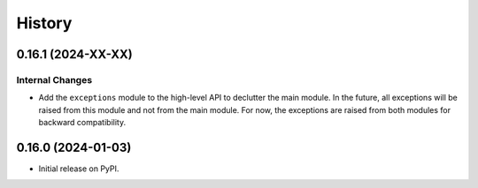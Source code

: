 =======
History
=======

0.16.1 (2024-XX-XX)
-------------------

Internal Changes
~~~~~~~~~~~~~~~~
- Add the ``exceptions`` module to the high-level API to declutter
  the main module. In the future, all exceptions will be raised from
  this module and not from the main module. For now, the exceptions
  are raised from both modules for backward compatibility.

0.16.0 (2024-01-03)
-------------------

- Initial release on PyPI.
